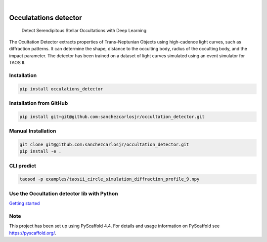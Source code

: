 .. image:: https://img.shields.io/badge/-PyScaffold-005CA0?logo=pyscaffold
    :alt: Project generated with PyScaffold
    :target: https://pyscaffold.org/

.. image:: https://img.shields.io/pypi/v/occulatations_detector.svg
    :alt: PyPI-Server
    :target: https://pypi.org/project/occulatations_detector/

|

======================
Occulatations detector
======================


    Detect Serendipitous Stellar Occultations with Deep Learning

The Ocultation Detector extracts properties of Trans-Neptunian Objects using high-cadence light curves, such as diffraction patterns. It can determine the shape, distance to the occulting body, radius of the occulting body, and the impact parameter. The detector has been trained on a dataset of light curves simulated using an event simulator for TAOS II.


Installation
===============
.. code-block:: bash

   pip install occulations_detector



Installation from GitHub
===============
.. code-block:: bash

   pip install git+git@github.com:sanchezcarlosjr/occultation_detector.git



Manual Installation
===============
.. code-block:: bash

   git clone git@github.com:sanchezcarlosjr/occultation_detector.git
   pip install -e .

CLI predict
===============
.. code-block:: bash

   taosod -p examples/taosii_circle_simulation_diffraction_profile_9.npy

Use the Occultation detector lib with Python
================

`Getting started <./notebooks/getting-started.ipynb>`_



.. _pyscaffold-notes:

Note
====

This project has been set up using PyScaffold 4.4. For details and usage
information on PyScaffold see https://pyscaffold.org/.
